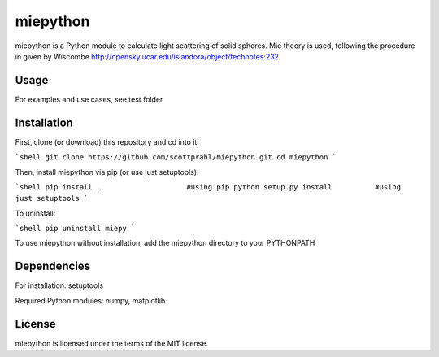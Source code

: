 miepython
==============
miepython is a Python module to calculate light scattering of solid spheres. Mie theory is used, following the procedure in given by Wiscombe http://opensky.ucar.edu/islandora/object/technotes:232


Usage
--------------
For examples and use cases, see test folder

Installation
--------------
First, clone (or download) this repository and cd into it:

```shell
git clone https://github.com/scottprahl/miepython.git
cd miepython
```

Then, install miepython via pip (or use just setuptools):

```shell
pip install .                    #using pip
python setup.py install          #using just setuptools
```

To uninstall:

```shell
pip uninstall miepy 
```

To use miepython without installation, add the miepython directory to your PYTHONPATH


Dependencies
--------------
For installation: setuptools

Required Python modules: numpy, matplotlib


License
--------------
miepython is licensed under the terms of the MIT license.

